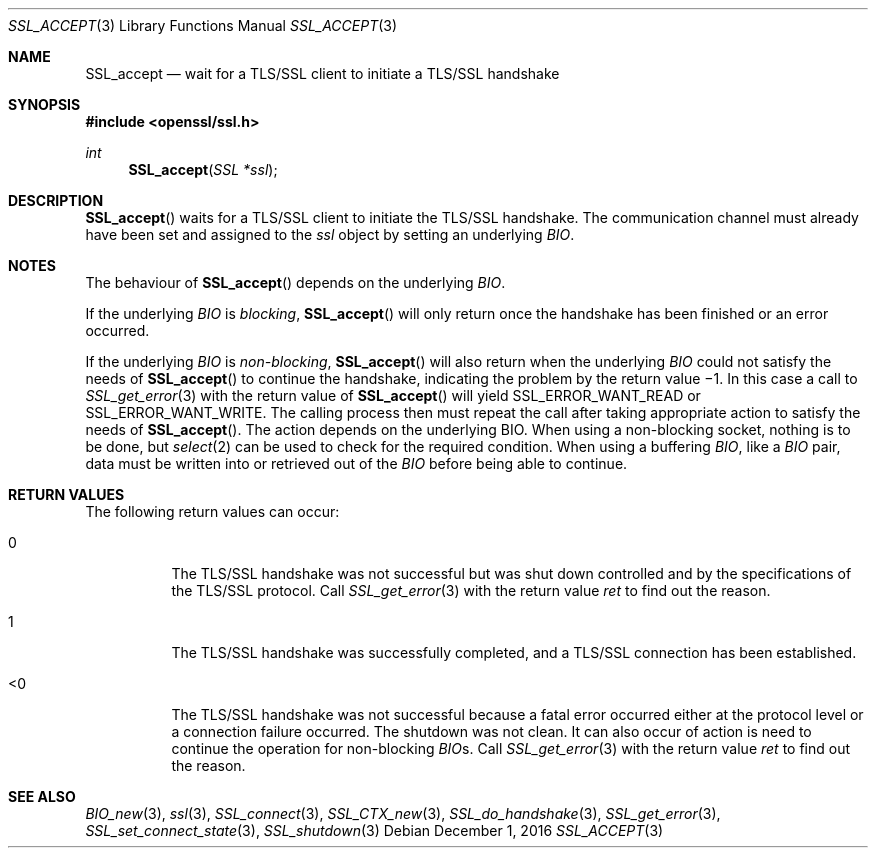 .\"	$OpenBSD: SSL_accept.3,v 1.2 2016/12/01 22:46:21 schwarze Exp $
.\"	OpenSSL b97fdb57 Nov 11 09:33:09 2016 +0100
.\"
.\" This file was written by Lutz Jaenicke <jaenicke@openssl.org>.
.\" Copyright (c) 2000, 2001, 2002, 2003 The OpenSSL Project.
.\" All rights reserved.
.\"
.\" Redistribution and use in source and binary forms, with or without
.\" modification, are permitted provided that the following conditions
.\" are met:
.\"
.\" 1. Redistributions of source code must retain the above copyright
.\"    notice, this list of conditions and the following disclaimer.
.\"
.\" 2. Redistributions in binary form must reproduce the above copyright
.\"    notice, this list of conditions and the following disclaimer in
.\"    the documentation and/or other materials provided with the
.\"    distribution.
.\"
.\" 3. All advertising materials mentioning features or use of this
.\"    software must display the following acknowledgment:
.\"    "This product includes software developed by the OpenSSL Project
.\"    for use in the OpenSSL Toolkit. (http://www.openssl.org/)"
.\"
.\" 4. The names "OpenSSL Toolkit" and "OpenSSL Project" must not be used to
.\"    endorse or promote products derived from this software without
.\"    prior written permission. For written permission, please contact
.\"    openssl-core@openssl.org.
.\"
.\" 5. Products derived from this software may not be called "OpenSSL"
.\"    nor may "OpenSSL" appear in their names without prior written
.\"    permission of the OpenSSL Project.
.\"
.\" 6. Redistributions of any form whatsoever must retain the following
.\"    acknowledgment:
.\"    "This product includes software developed by the OpenSSL Project
.\"    for use in the OpenSSL Toolkit (http://www.openssl.org/)"
.\"
.\" THIS SOFTWARE IS PROVIDED BY THE OpenSSL PROJECT ``AS IS'' AND ANY
.\" EXPRESSED OR IMPLIED WARRANTIES, INCLUDING, BUT NOT LIMITED TO, THE
.\" IMPLIED WARRANTIES OF MERCHANTABILITY AND FITNESS FOR A PARTICULAR
.\" PURPOSE ARE DISCLAIMED.  IN NO EVENT SHALL THE OpenSSL PROJECT OR
.\" ITS CONTRIBUTORS BE LIABLE FOR ANY DIRECT, INDIRECT, INCIDENTAL,
.\" SPECIAL, EXEMPLARY, OR CONSEQUENTIAL DAMAGES (INCLUDING, BUT
.\" NOT LIMITED TO, PROCUREMENT OF SUBSTITUTE GOODS OR SERVICES;
.\" LOSS OF USE, DATA, OR PROFITS; OR BUSINESS INTERRUPTION)
.\" HOWEVER CAUSED AND ON ANY THEORY OF LIABILITY, WHETHER IN CONTRACT,
.\" STRICT LIABILITY, OR TORT (INCLUDING NEGLIGENCE OR OTHERWISE)
.\" ARISING IN ANY WAY OUT OF THE USE OF THIS SOFTWARE, EVEN IF ADVISED
.\" OF THE POSSIBILITY OF SUCH DAMAGE.
.\"
.Dd $Mdocdate: December 1 2016 $
.Dt SSL_ACCEPT 3
.Os
.Sh NAME
.Nm SSL_accept
.Nd wait for a TLS/SSL client to initiate a TLS/SSL handshake
.Sh SYNOPSIS
.In openssl/ssl.h
.Ft int
.Fn SSL_accept "SSL *ssl"
.Sh DESCRIPTION
.Fn SSL_accept
waits for a TLS/SSL client to initiate the TLS/SSL handshake.
The communication channel must already have been set and assigned to the
.Fa ssl
object by setting an underlying
.Vt BIO .
.Sh NOTES
The behaviour of
.Fn SSL_accept
depends on the underlying
.Vt BIO .
.Pp
If the underlying
.Vt BIO
is
.Em blocking ,
.Fn SSL_accept
will only return once the handshake has been finished or an error occurred.
.Pp
If the underlying
.Vt BIO
is
.Em non-blocking ,
.Fn SSL_accept
will also return when the underlying
.Vt BIO
could not satisfy the needs of
.Fn SSL_accept
to continue the handshake, indicating the problem by the return value \(mi1.
In this case a call to
.Xr SSL_get_error 3
with the
return value of
.Fn SSL_accept
will yield
.Dv SSL_ERROR_WANT_READ
or
.Dv SSL_ERROR_WANT_WRITE .
The calling process then must repeat the call after taking appropriate action
to satisfy the needs of
.Fn SSL_accept .
The action depends on the underlying
.Dv BIO .
When using a non-blocking socket, nothing is to be done, but
.Xr select 2
can be used to check for the required condition.
When using a buffering
.Vt BIO ,
like a
.Vt BIO
pair, data must be written into or retrieved out of the
.Vt BIO
before being able to continue.
.Sh RETURN VALUES
The following return values can occur:
.Bl -tag -width Ds
.It 0
The TLS/SSL handshake was not successful but was shut down controlled and by
the specifications of the TLS/SSL protocol.
Call
.Xr SSL_get_error 3
with the return value
.Fa ret
to find out the reason.
.It 1
The TLS/SSL handshake was successfully completed,
and a TLS/SSL connection has been established.
.It <0
The TLS/SSL handshake was not successful because a fatal error occurred either
at the protocol level or a connection failure occurred.
The shutdown was not clean.
It can also occur of action is need to continue the operation for non-blocking
.Vt BIO Ns
s.
Call
.Xr SSL_get_error 3
with the return value
.Fa ret
to find out the reason.
.El
.Sh SEE ALSO
.Xr BIO_new 3 ,
.Xr ssl 3 ,
.Xr SSL_connect 3 ,
.Xr SSL_CTX_new 3 ,
.Xr SSL_do_handshake 3 ,
.Xr SSL_get_error 3 ,
.Xr SSL_set_connect_state 3 ,
.Xr SSL_shutdown 3
